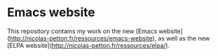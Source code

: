 * Emacs website

This repository contains my work on the new [Emacs website](http://nicolas-petton.fr/ressources/emacs-website), as well as the new [ELPA website](http://nicolas-petton.fr/ressources/elpa/).
